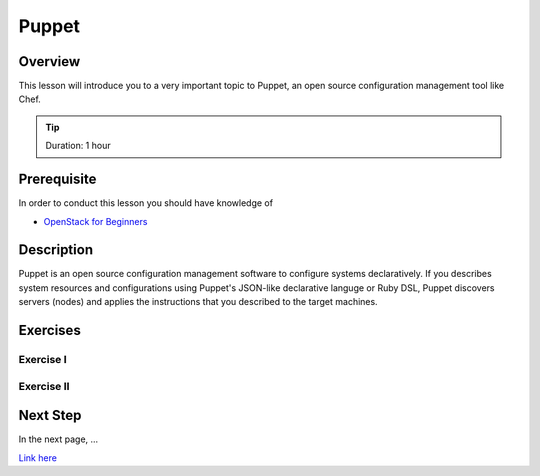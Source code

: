 Puppet
======================================================================

Overview
----------------------------------------------------------------------

This lesson will introduce you to a very important topic to Puppet, an open
source configuration management tool like Chef.

.. tip:: Duration: 1 hour

Prerequisite
----------------------------------------------------------------------

In order to conduct this lesson you should have knowledge of

* `OpenStack for Beginners <../iaas/openstack.html>`_

Description
----------------------------------------------------------------------

Puppet is an open source configuration management software to configure systems declaratively. If you describes system resources and configurations using Puppet's JSON-like declarative languge or Ruby DSL, Puppet discovers servers (nodes) and applies the instructions that you described to the target machines.

  
Exercises
----------------------------------------------------------------------

Exercise I
^^^^^^^^^^^^^^^^^^

Exercise II
^^^^^^^^^^^^^^^^^^

Next Step
-----------

In the next page, ...

`Link here <link>`_

